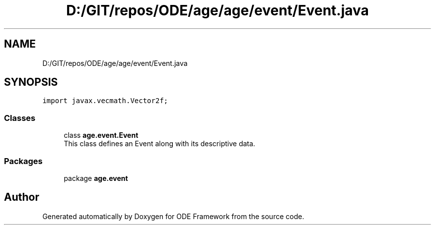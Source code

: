 .TH "D:/GIT/repos/ODE/age/age/event/Event.java" 3 "Version 1" "ODE Framework" \" -*- nroff -*-
.ad l
.nh
.SH NAME
D:/GIT/repos/ODE/age/age/event/Event.java
.SH SYNOPSIS
.br
.PP
\fCimport javax\&.vecmath\&.Vector2f;\fP
.br

.SS "Classes"

.in +1c
.ti -1c
.RI "class \fBage\&.event\&.Event\fP"
.br
.RI "This class defines an Event along with its descriptive data\&. "
.in -1c
.SS "Packages"

.in +1c
.ti -1c
.RI "package \fBage\&.event\fP"
.br
.in -1c
.SH "Author"
.PP 
Generated automatically by Doxygen for ODE Framework from the source code\&.
